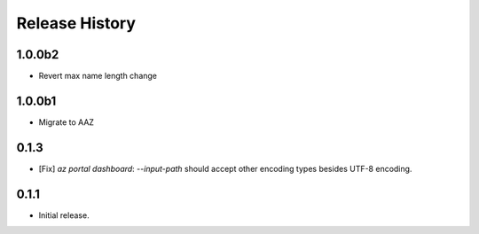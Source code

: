 .. :changelog:

Release History
===============

1.0.0b2
++++++
* Revert max name length change

1.0.0b1
++++++
* Migrate to AAZ

0.1.3
++++++
* [Fix] `az portal dashboard`: `--input-path` should accept other encoding types besides UTF-8 encoding.

0.1.1
++++++
* Initial release.

